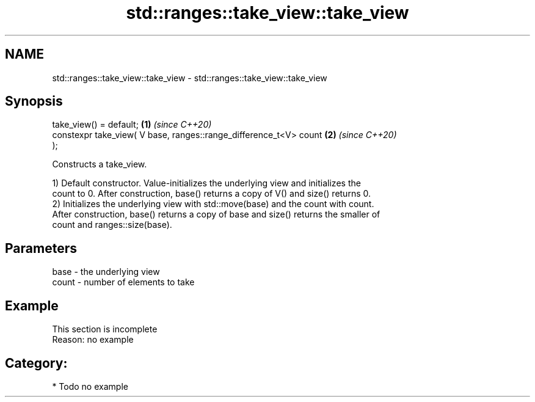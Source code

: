 .TH std::ranges::take_view::take_view 3 "2021.11.17" "http://cppreference.com" "C++ Standard Libary"
.SH NAME
std::ranges::take_view::take_view \- std::ranges::take_view::take_view

.SH Synopsis
   take_view() = default;                                             \fB(1)\fP \fI(since C++20)\fP
   constexpr take_view( V base, ranges::range_difference_t<V> count   \fB(2)\fP \fI(since C++20)\fP
   );

   Constructs a take_view.

   1) Default constructor. Value-initializes the underlying view and initializes the
   count to 0. After construction, base() returns a copy of V() and size() returns 0.
   2) Initializes the underlying view with std::move(base) and the count with count.
   After construction, base() returns a copy of base and size() returns the smaller of
   count and ranges::size(base).

.SH Parameters

   base  - the underlying view
   count - number of elements to take

.SH Example

    This section is incomplete
    Reason: no example

.SH Category:

     * Todo no example
